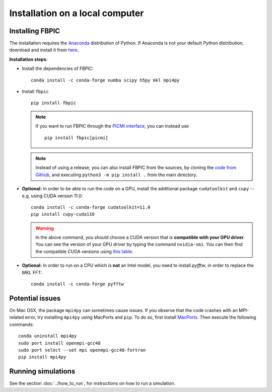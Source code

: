 Installation on a local computer
==================================

Installing FBPIC
------------------

The installation requires the
`Anaconda <https://docs.anaconda.com/anaconda/>`__ distribution of
Python. If Anaconda is not your default Python distribution, download and install it from `here <https://docs.anaconda.com/anaconda/install/>`__.

**Installation steps**:

- Install the dependencies of FBPIC:

  ::

     conda install -c conda-forge numba scipy h5py mkl mpi4py

-  Install ``fbpic``

   ::

       pip install fbpic

   .. note::

       If you want to run FBPIC through the
       `PICMI interface <https://picmi-standard.github.io/>`__, you can instead
       use

       ::

           pip install fbpic[picmi]

   .. note::
       Instead of using a release, you can also install FBPIC from the sources,
       by cloning the `code from Github <https://github.com/fbpic/fbpic>`_,
       and executing ``python3 -m pip install .`` from the main directory.

-  **Optional:** In order to be able to run the code on a GPU,
   install the additional package ``cudatoolkit`` and ``cupy`` --
   e.g. using CUDA version 11.0:

   ::


       conda install -c conda-forge cudatoolkit=11.0
       pip install cupy-cuda110

   .. warning::

       In the above command, you should choose a CUDA version that is **compatible
       with your GPU driver**. You can see the version of your GPU driver by typing
       the command ``nvidia-smi``. You can then find the compatible CUDA
       versions using `this table <https://docs.nvidia.com/deploy/cuda-compatibility/index.html#use-the-right-compat-package>`__.

-  **Optional:** In order to run on a CPU which is **not** an Intel model, you need to install `pyfftw`, in order to replace the MKL FFT:

   ::

      conda install -c conda-forge pyfftw


Potential issues
----------------

On Mac OSX, the package ``mpi4py`` can sometimes cause
issues. If you observe that the code crashes with an
MPI-related error, try installing ``mpi4py`` using MacPorts and
``pip``. To do so, first install `MacPorts <https://www.macports.org/>`_. Then execute the following commands:

::

   conda uninstall mpi4py
   sudo port install openmpi-gcc48
   sudo port select --set mpi openmpi-gcc48-fortran
   pip install mpi4py

Running simulations
-------------------

See the section :doc:`../how_to_run`, for instructions on how to run a simulation.
